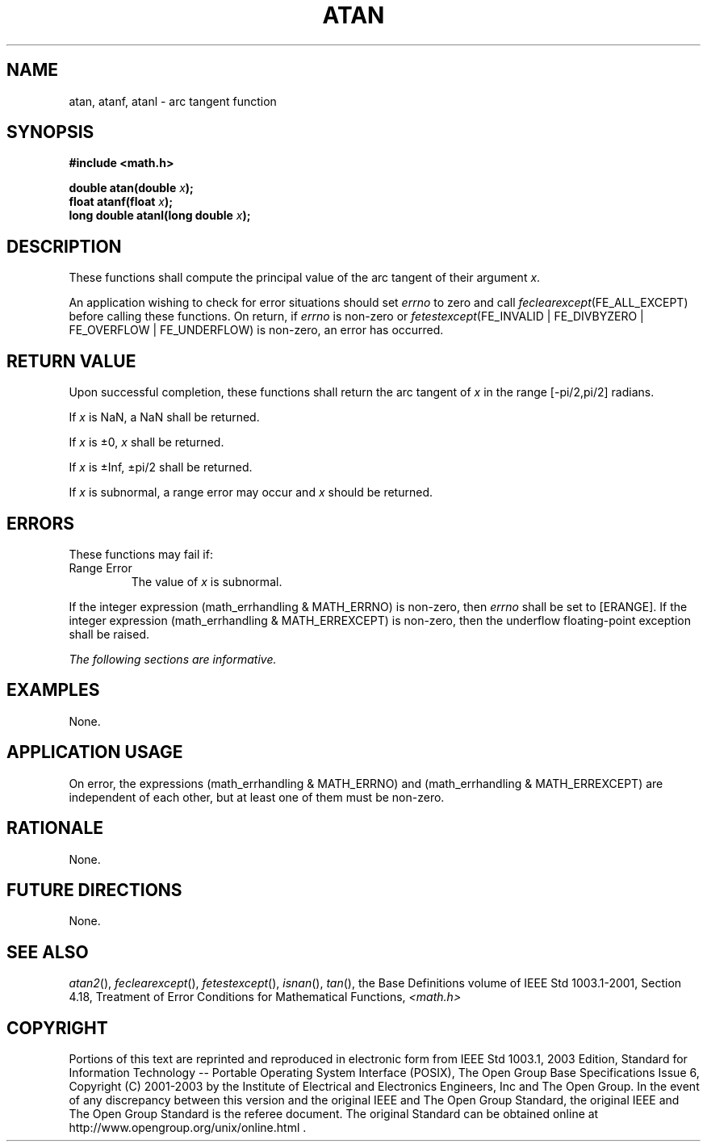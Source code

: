 .\" Copyright (c) 2001-2003 The Open Group, All Rights Reserved 
.TH "ATAN" 3 2003 "IEEE/The Open Group" "POSIX Programmer's Manual"
.\" atan 
.SH NAME
atan, atanf, atanl \- arc tangent function
.SH SYNOPSIS
.LP
\fB#include <math.h>
.br
.sp
double atan(double\fP \fIx\fP\fB);
.br
float atanf(float\fP \fIx\fP\fB);
.br
long double atanl(long double\fP \fIx\fP\fB);
.br
\fP
.SH DESCRIPTION
.LP
These functions shall compute the principal value of the arc tangent
of their argument \fIx\fP.
.LP
An application wishing to check for error situations should set \fIerrno\fP
to zero and call
\fIfeclearexcept\fP(FE_ALL_EXCEPT) before calling these functions.
On return, if \fIerrno\fP is non-zero or
\fIfetestexcept\fP(FE_INVALID | FE_DIVBYZERO | FE_OVERFLOW | FE_UNDERFLOW)
is non-zero, an error has occurred.
.SH RETURN VALUE
.LP
Upon successful completion, these functions shall return the arc tangent
of \fIx\fP in the range [-pi/2,pi/2] radians.
.LP
If
\fIx\fP is NaN, a NaN shall be returned.
.LP
If \fIx\fP is \(+-0, \fIx\fP shall be returned.
.LP
If \fIx\fP is \(+-Inf, \(+-pi/2 shall be returned.
.LP
If \fIx\fP is subnormal, a range error may occur and \fIx\fP should
be returned. 
.SH ERRORS
.LP
These functions may fail if:
.TP 7
Range\ Error
The value of \fIx\fP is subnormal. 
.LP
If the integer expression (math_errhandling & MATH_ERRNO) is non-zero,
then \fIerrno\fP shall be set to [ERANGE]. If the
integer expression (math_errhandling & MATH_ERREXCEPT) is non-zero,
then the underflow floating-point exception shall be
raised. 
.sp
.LP
\fIThe following sections are informative.\fP
.SH EXAMPLES
.LP
None.
.SH APPLICATION USAGE
.LP
On error, the expressions (math_errhandling & MATH_ERRNO) and (math_errhandling
& MATH_ERREXCEPT) are independent of
each other, but at least one of them must be non-zero.
.SH RATIONALE
.LP
None.
.SH FUTURE DIRECTIONS
.LP
None.
.SH SEE ALSO
.LP
\fIatan2\fP(), \fIfeclearexcept\fP(), \fIfetestexcept\fP(), \fIisnan\fP(),
\fItan\fP(), the
Base Definitions volume of IEEE\ Std\ 1003.1-2001, Section 4.18, Treatment
of Error Conditions for Mathematical Functions, \fI<math.h>\fP
.SH COPYRIGHT
Portions of this text are reprinted and reproduced in electronic form
from IEEE Std 1003.1, 2003 Edition, Standard for Information Technology
-- Portable Operating System Interface (POSIX), The Open Group Base
Specifications Issue 6, Copyright (C) 2001-2003 by the Institute of
Electrical and Electronics Engineers, Inc and The Open Group. In the
event of any discrepancy between this version and the original IEEE and
The Open Group Standard, the original IEEE and The Open Group Standard
is the referee document. The original Standard can be obtained online at
http://www.opengroup.org/unix/online.html .
